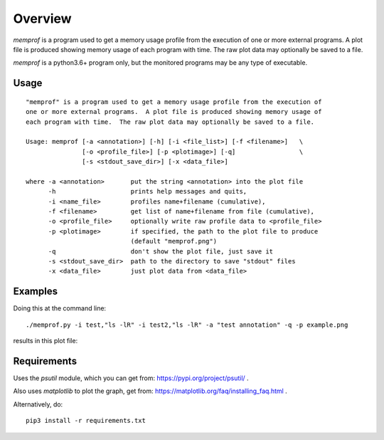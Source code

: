 Overview
========

*memprof* is a program used to get a memory usage profile from the execution of
one or more external programs.  A plot file is produced showing memory usage of
each program with time.  The raw plot data may optionally be saved to a file.

*memprof* is a python3.6+ program only, but the monitored programs may be any
type of executable.

Usage
-----

::

    "memprof" is a program used to get a memory usage profile from the execution of
    one or more external programs.  A plot file is produced showing memory usage of
    each program with time.  The raw plot data may optionally be saved to a file.
    
    Usage: memprof [-a <annotation>] [-h] [-i <file_list>] [-f <filename>]   \
                   [-o <profile_file>] [-p <plotimage>] [-q]                 \
                   [-s <stdout_save_dir>] [-x <data_file>]
    
    where -a <annotation>       put the string <annotation> into the plot file
          -h                    prints help messages and quits,
          -i <name_file>        profiles name+filename (cumulative),
          -f <filename>         get list of name+filename from file (cumulative),
          -o <profile_file>     optionally write raw profile data to <profile_file>
          -p <plotimage>        if specified, the path to the plot file to produce
                                (default "memprof.png")
          -q                    don't show the plot file, just save it
          -s <stdout_save_dir>  path to the directory to save "stdout" files
          -x <data_file>        just plot data from <data_file>

Examples
--------

Doing this at the command line::

    ./memprof.py -i test,"ls -lR" -i test2,"ls -lR" -a "test annotation" -q -p example.png

results in this plot file:

.. image:: example.png

Requirements
------------

Uses the *psutil* module, which you can get from: https://pypi.org/project/psutil/ .

Also uses *matplotlib* to plot the graph, get from: https://matplotlib.org/faq/installing_faq.html .

Alternatively, do::

    pip3 install -r requirements.txt
